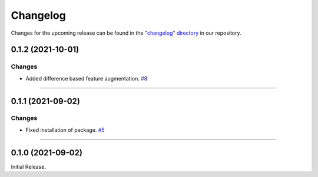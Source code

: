 Changelog
=========

Changes for the upcoming release can be found in the `"changelog" directory <https://gitlab.phoenixcontact.com/vmm-factory-automation/digital-factory/data-collection-storage-evaluation/anomaly-detection/mlnext_framework/-/tree/main/changelog>`_ in our repository.

..
   Do *NOT* add changelog entries here!

   This changelog is managed by towncrier and is compiled at release time.

   See https://www.attrs.org/en/latest/contributing.html#changelog for details.

.. towncrier release notes start

0.1.2 (2021-10-01)
------------------


Changes
^^^^^^^

- Added difference based feature augmentation.
  `#8 <https://gitlab.phoenixcontact.com/vmm-factory-automation/digital-factory/data-collection-storage-evaluation/anomaly-detection/mlnext_framework/-/issues/8>`__


----


0.1.1 (2021-09-02)
------------------


Changes
^^^^^^^

- Fixed installation of package.
  `#5 <https://gitlab.phoenixcontact.com/vmm-factory-automation/digital-factory/data-collection-storage-evaluation/anomaly-detection/mlnext_framework/-/issues/5>`__


----


0.1.0 (2021-09-02)
------------------

Initial Release.
